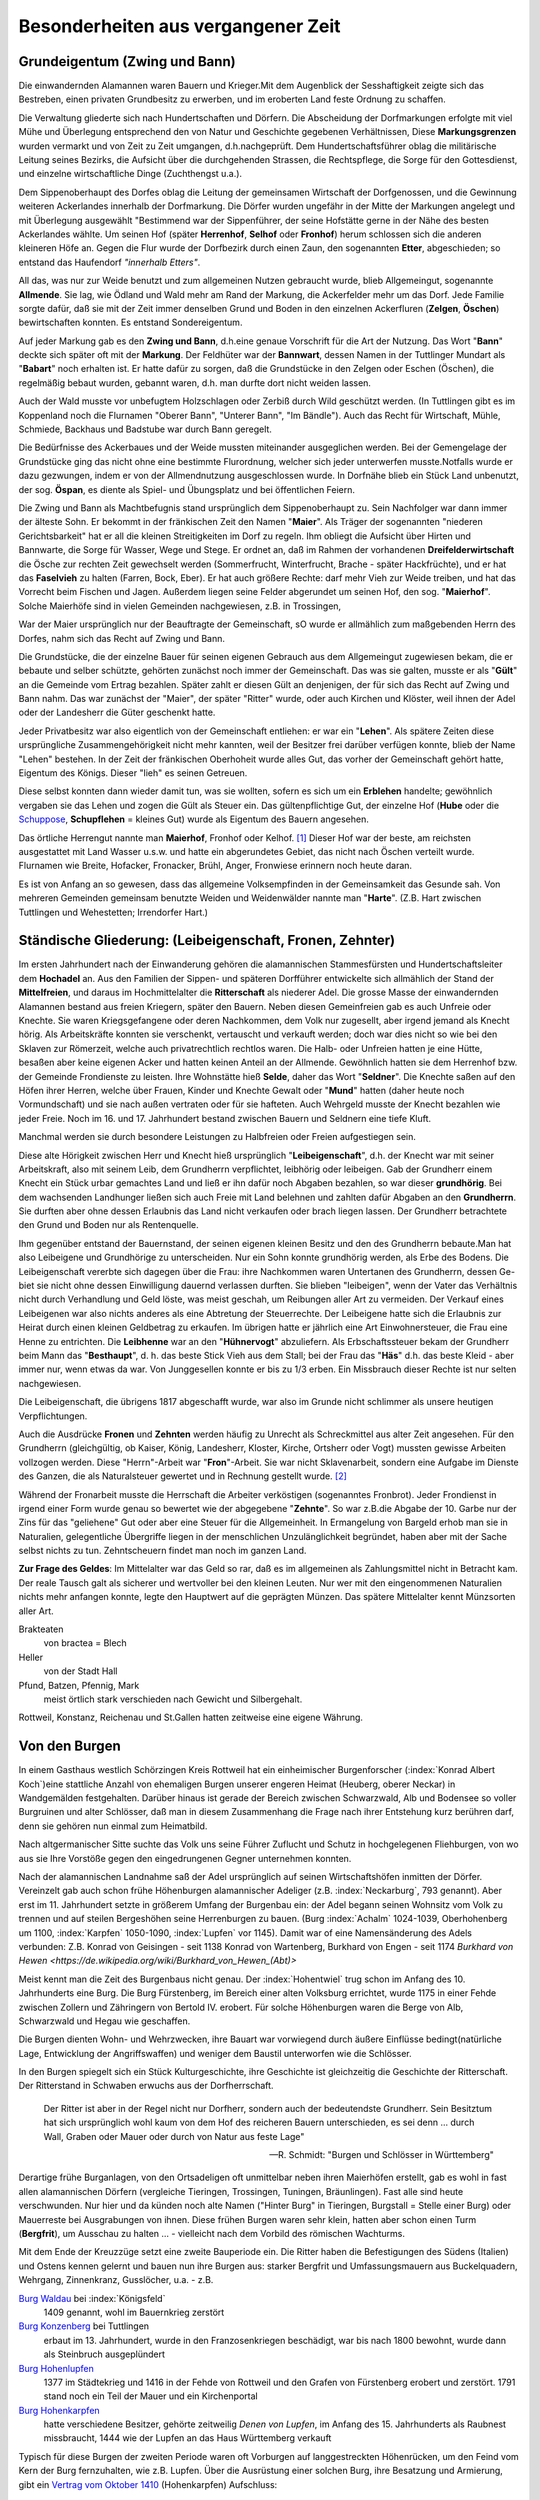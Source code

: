 #######################################
Besonderheiten aus vergangener Zeit
#######################################


Grundeigentum (Zwing und Bann)
===============================

Die einwandernden Alamannen waren Bauern und Krieger.Mit dem Augenblick der Sesshaftigkeit zeigte sich das Bestreben, einen privaten Grundbesitz zu erwerben, und im eroberten Land feste Ordnung zu schaffen.

Die Verwaltung gliederte sich nach Hundertschaften und Dörfern. Die Abscheidung der Dorfmarkungen erfolgte mit viel Mühe und Überlegung entsprechend den von Natur und Geschichte gegebenen Verhältnissen, Diese **Markungsgrenzen** wurden vermarkt und von Zeit zu Zeit umgangen, d.h.nachgeprüft. Dem Hundertschaftsführer oblag die militärische Leitung seines Bezirks, die Aufsicht über die durchgehenden Strassen, die Rechtspflege, die Sorge für den Gottesdienst, und einzelne wirtschaftliche Dinge (Zuchthengst u.a.).

.. index:: Herrenhof, Selhof, Fronhof, Etter

Dem Sippenoberhaupt des Dorfes oblag die Leitung der gemeinsamen Wirtschaft der Dorfgenossen, und die Gewinnung weiteren Ackerlandes innerhalb der Dorfmarkung. Die Dörfer wurden ungefähr in der Mitte der Markungen angelegt und mit Überlegung ausgewählt "Bestimmend war der Sippenführer, der seine Hofstätte gerne in der Nähe des besten Ackerlandes wählte. Um seinen Hof (später **Herrenhof**, **Selhof** oder **Fronhof**) herum schlossen sich die anderen kleineren Höfe an. Gegen die Flur wurde der Dorfbezirk durch einen Zaun, den sogenannten **Etter**, abgeschieden; so entstand das Haufendorf *"innerhalb Etters"*.

.. index:: Allmende, Zelgen, Öschen, Bann

All das, was nur zur Weide benutzt und zum allgemeinen Nutzen gebraucht wurde, blieb Allgemeingut, sogenannte **Allmende**. Sie lag, wie Ödland und Wald mehr am Rand der Markung, die Ackerfelder mehr um das Dorf. Jede Familie sorgte dafür, daß sie mit der Zeit immer denselben Grund und Boden in den einzelnen Ackerfluren (**Zelgen**, **Öschen**) bewirtschaften konnten. Es entstand Sondereigentum.

.. index:: Zwing und Bann, Markung, Bann, Bannwart, Babart, Öschen, Maier, Maierhof

Auf jeder Markung gab es den **Zwing und Bann**, d.h.eine genaue Vorschrift für die Art der Nutzung. Das Wort "**Bann**" deckte sich später oft mit der **Markung**. Der Feldhüter war der **Bannwart**, dessen Namen in der Tuttlinger Mundart als "**Babart**" noch erhalten ist. Er hatte dafür zu sorgen, daß die Grundstücke in den Zelgen oder Eschen (Öschen), die regelmäßig bebaut wurden, gebannt waren, d.h. man durfte dort nicht weiden lassen.

Auch der Wald musste vor unbefugtem Holzschlagen oder Zerbiß durch Wild geschützt werden. (In Tuttlingen gibt es im Koppenland noch die Flurnamen "Oberer Bann", "Unterer Bann", "Im Bändle"). Auch das Recht für Wirtschaft, Mühle, Schmiede, Backhaus und Badstube war durch Bann geregelt.


.. index:: Öspan

Die Bedürfnisse des Ackerbaues und der Weide mussten miteinander ausgeglichen werden. Bei der Gemengelage der Grundstücke ging das nicht ohne eine bestimmte Flurordnung, welcher sich jeder unterwerfen musste.Notfalls wurde er dazu gezwungen, indem er von der Allmendnutzung ausgeschlossen wurde. In Dorfnähe blieb ein Stück Land unbenutzt, der sog. **Öspan**, es diente als Spiel- und Übungsplatz und bei öffentlichen Feiern.

.. index:: Maier, Maierhof, Faselvieh

Die Zwing und Bann als Machtbefugnis stand ursprünglich dem Sippenoberhaupt zu. Sein Nachfolger war dann immer der älteste Sohn. Er bekommt in der fränkischen Zeit den Namen "**Maier**". Als Träger der sogenannten "niederen Gerichtsbarkeit" hat er all die kleinen Streitigkeiten im Dorf zu regeln. Ihm obliegt die Aufsicht über Hirten und Bannwarte, die Sorge für Wasser, Wege und Stege. Er ordnet an, daß im Rahmen der vorhandenen **Dreifelderwirtschaft** die Ösche zur rechten Zeit gewechselt werden (Sommerfrucht, Winterfrucht, Brache - später Hackfrüchte), und er hat das **Faselvieh** zu halten (Farren, Bock, Eber). Er hat auch größere Rechte: darf mehr Vieh zur Weide treiben, und hat das Vorrecht beim Fischen und Jagen. Außerdem liegen seine Felder abgerundet um seinen Hof, den sog. "**Maierhof**". Solche Maierhöfe sind in vielen Gemeinden nachgewiesen, z.B. in Trossingen,


.. index:: Fronen, Zehnter, Leibeigenschaft, Lehen, Erblehen, Gült, Hube, Schupflehen, Schuppose, Maierhof, Fronhof, Kelhof, Hart

War der Maier ursprünglich nur der Beauftragte der Gemeinschaft, sO wurde er allmählich zum maßgebenden Herrn des Dorfes, nahm sich das Recht auf Zwing und Bann.

Die Grundstücke, die der einzelne Bauer für seinen eigenen Gebrauch aus dem Allgemeingut zugewiesen bekam, die er bebaute und selber schützte, gehörten zunächst noch immer der Gemeinschaft. Das was sie galten, musste er als "**Gült**" an die Gemeinde vom Ertrag bezahlen. Später zahlt er diesen Gült an denjenigen, der für sich das Recht auf Zwing und Bann nahm. Das war zunächst der "Maier", der später "Ritter" wurde, oder auch Kirchen und Klöster, weil ihnen der Adel oder der Landesherr die Güter geschenkt hatte.

Jeder Privatbesitz war also eigentlich von der Gemeinschaft entliehen: er war ein "**Lehen**". Als spätere Zeiten diese ursprüngliche Zusammengehörigkeit nicht mehr kannten, weil der Besitzer frei darüber verfügen konnte, blieb der Name "Lehen" bestehen. In der Zeit der fränkischen Oberhoheit wurde alles Gut, das vorher der Gemeinschaft gehört hatte, Eigentum des Königs. Dieser "lieh" es seinen Getreuen.

Diese selbst konnten dann wieder damit tun, was sie wollten, sofern es sich um ein **Erblehen** handelte; gewöhnlich vergaben sie das Lehen und zogen die Gült als Steuer ein. Das gültenpflichtige Gut, der einzelne Hof (**Hube** oder die `Schuppose <https://de.wikipedia.org/wiki/Schuppose>`_,  **Schupflehen** = kleines Gut) wurde als Eigentum des Bauern angesehen.

Das örtliche Herrengut nannte man **Maierhof**, Fronhof oder Kelhof. [#]_ Dieser Hof war der beste, am reichsten ausgestattet mit Land Wasser u.s.w. und hatte ein abgerundetes Gebiet, das nicht nach Öschen verteilt wurde. Flurnamen wie Breite, Hofacker, Fronacker, Brühl, Anger, Fronwiese erinnern noch heute daran.

Es ist von Anfang an so gewesen, dass das allgemeine Volksempfinden in der Gemeinsamkeit das Gesunde sah. Von mehreren Gemeinden gemeinsam benutzte Weiden und Weidenwälder nannte man "**Harte**". (Z.B. Hart zwischen Tuttlingen und Wehestetten; Irrendorfer Hart.)

Ständische Gliederung: (Leibeigenschaft, Fronen, Zehnter)
==========================================================

.. index:: Leibeigenschaft, Fronen, Zehnter, Ritter, Knechte, Selde, Seldner, Mund, Leibhörig, Leibeigen, Hühnervogt, Hühnerzins, Besthaupt, Häs, Leibhenne, Junggesellen

Im ersten Jahrhundert nach der Einwanderung gehören die alamannischen Stammesfürsten und Hundertschaftsleiter dem **Hochadel** an. Aus den Familien der Sippen- und späteren Dorfführer entwickelte sich allmählich der Stand der **Mittelfreien**, und daraus im Hochmittelalter die **Ritterschaft** als niederer Adel. Die grosse Masse der einwandernden Alamannen bestand aus freien Kriegern, später den Bauern. Neben diesen Gemeinfreien gab es auch Unfreie oder Knechte. Sie waren Kriegsgefangene oder deren Nachkommen, dem Volk nur zugesellt, aber irgend jemand als Knecht hörig. Als Arbeitskräfte konnten sie verschenkt, vertauscht und verkauft werden; doch war dies nicht so wie bei den Sklaven zur Römerzeit, welche auch privatrechtlich rechtlos waren. Die Halb- oder Unfreien hatten je eine Hütte, besaßen aber keine eigenen Acker und hatten keinen Anteil an der Allmende. Gewöhnlich hatten sie dem Herrenhof bzw. der Gemeinde Frondienste zu leisten. Ihre Wohnstätte hieß **Selde**, daher das Wort "**Seldner**". Die Knechte saßen auf den Höfen ihrer Herren, welche über Frauen, Kinder und Knechte Gewalt oder "**Mund**" hatten (daher heute noch Vormundschaft) und sie nach außen vertraten oder für sie hafteten. Auch Wehrgeld musste der Knecht bezahlen wie jeder Freie. Noch im 16. und 17. Jahrhundert bestand zwischen Bauern und Seldnern eine tiefe Kluft.

Manchmal werden sie durch besondere Leistungen zu Halbfreien oder Freien aufgestiegen sein.

Diese alte Hörigkeit zwischen Herr und Knecht hieß ursprünglich "**Leibeigenschaft**", d.h. der Knecht war mit seiner Arbeitskraft, also mit seinem Leib, dem Grundherrn verpflichtet, leibhörig oder leibeigen. Gab der Grundherr einem Knecht ein Stück urbar gemachtes Land und ließ er ihn dafür noch Abgaben bezahlen, so war dieser **grundhörig**. Bei dem wachsenden Landhunger ließen sich auch Freie mit Land belehnen und zahlten dafür Abgaben an den **Grundherrn**. Sie durften aber ohne dessen Erlaubnis das Land nicht verkaufen oder brach liegen lassen. Der Grundherr betrachtete den Grund und Boden nur als Rentenquelle.

Ihm gegenüber entstand der Bauernstand, der seinen eigenen kleinen Besitz und den des Grundherrn bebaute.Man hat also Leibeigene und Grundhörige zu unterscheiden. Nur ein Sohn konnte grundhörig werden, als Erbe des Bodens. Die Leibeigenschaft vererbte sich dagegen über die Frau: ihre Nachkommen waren Untertanen des Grundherrn, dessen Ge-
biet sie nicht ohne dessen Einwilligung dauernd verlassen durften. Sie blieben "leibeigen", wenn der Vater das Verhältnis nicht durch Verhandlung und Geld löste, was meist geschah, um Reibungen aller Art zu vermeiden. Der Verkauf eines Leibeigenen war also nichts anderes als eine Abtretung der Steuerrechte. Der Leibeigene hatte sich die Erlaubnis zur Heirat durch einen kleinen Geldbetrag zu erkaufen. Im übrigen hatte er jährlich eine Art Einwohnersteuer, die Frau eine Henne zu entrichten. Die **Leibhenne** war an den "**Hühnervogt**" abzuliefern. Als Erbschaftssteuer bekam der Grundherr beim Mann das "**Besthaupt**", d. h. das beste Stick Vieh aus dem Stall; bei der Frau das "**Häs**" d.h. das beste Kleid - aber immer nur, wenn etwas da war. Von Junggesellen konnte er bis zu 1/3 erben. Ein Missbrauch dieser Rechte ist nur selten nachgewiesen.


Die Leibeigenschaft, die übrigens 1817 abgeschafft wurde, war also im Grunde nicht schlimmer als unsere heutigen Verpflichtungen.

Auch die Ausdrücke **Fronen** und **Zehnten** werden häufig zu Unrecht als Schreckmittel aus alter Zeit angesehen. Für den Grundherrn (gleichgültig, ob Kaiser, König, Landesherr, Kloster, Kirche, Ortsherr oder Vogt) mussten gewisse Arbeiten vollzogen werden. Diese "Herrn"-Arbeit war "**Fron**"-Arbeit. Sie war nicht Sklavenarbeit, sondern eine Aufgabe im Dienste des Ganzen, die als Naturalsteuer gewertet und in Rechnung gestellt wurde. [#]_

Während der Fronarbeit musste die Herrschaft die Arbeiter verköstigen (sogenanntes Fronbrot). Jeder Frondienst in irgend einer Form wurde genau so bewertet wie der abgegebene "**Zehnte**". So war z.B.die Abgabe der 10. Garbe nur der Zins für das "geliehene" Gut oder aber eine Steuer für die Allgemeinheit. In Ermangelung von Bargeld erhob man sie in Naturalien, gelegentliche Übergriffe liegen in der menschlichen Unzulänglichkeit begründet, haben aber mit der Sache selbst nichts zu tun. Zehntscheuern findet man noch im ganzen Land.

**Zur Frage des Geldes**: Im Mittelalter war das Geld so rar, daß es im allgemeinen als Zahlungsmittel nicht in Betracht kam. Der reale Tausch galt als sicherer und wertvoller bei den kleinen Leuten. Nur wer mit den eingenommenen Naturalien nichts mehr anfangen konnte, legte den Hauptwert auf die geprägten Münzen. Das spätere Mittelalter kennt Münzsorten aller Art.

Brakteaten
	von bractea = Blech

Heller
	von der Stadt Hall

Pfund, Batzen, Pfennig, Mark
	meist örtlich stark verschieden nach Gewicht und Silbergehalt.

Rottweil, Konstanz, Reichenau und St.Gallen hatten zeitweise eine eigene Währung.


.. seealso::

	* K.\  Keller: "Besiedlungsgeschichte Württembergs Band 3, 1938
	* H.\  Streng: "Tuttlinger Geschichtsquellen" - in Tuttlinger Heimatblätter, Neue Folge, Heft 8 (1956).
	* B.\  Leute: "Alte Sitten und Gebräuche vom oberen Heuberg" - (Tuttlinger Heimatblätter Nr. 20 und 21, 1935)
	* Adam Kraus: "Ehemalige Maße und Gewichte im heutigen Hohenzollern und seiner Umgebung".
	* Aufsätze von Michel Buck in "Schwäbische Heimat".
	* Württembergische Geschichtsquellen, Bd. 23.
	* Viktor Ernst, Karl Bohnenberger, Karl Siegfried Bader, u.a., Geschichts- und Flurnamenforscher.


Von den Burgen
==============

.. index:: Burgen, Burgstall, Burg, Schloss, Schlossberg, Schlosshalde, Schlosshaldenwe


In einem Gasthaus westlich Schörzingen Kreis Rottweil hat ein einheimischer Burgenforscher (:index:`Konrad Albert Koch`)eine stattliche Anzahl von ehemaligen Burgen unserer engeren  Heimat (Heuberg, oberer Neckar) in Wandgemälden festgehalten. Darüber hinaus ist gerade der Bereich zwischen Schwarzwald, Alb und Bodensee so voller Burgruinen und alter Schlösser, daß man in diesem Zusammenhang die Frage nach ihrer Entstehung kurz berühren darf, denn sie gehören nun einmal zum Heimatbild.

.. index:: Burg, Schloss, Schlossberg, Schlosshalde, Schlosshaldenweg, Burgstall

Nach altgermanischer Sitte suchte das Volk uns seine Führer Zuflucht und Schutz in hochgelegenen Fliehburgen, von wo aus sie Ihre Vorstöße gegen den eingedrungenen Gegner unternehmen konnten.

Nach der alamannischen Landnahme saß der Adel ursprünglich auf seinen Wirtschaftshöfen inmitten der Dörfer. Vereinzelt gab auch schon frühe Höhenburgen alamannischer Adeliger (z.B. :index:`Neckarburg`, 793 genannt). Aber erst im 11. Jahrhundert setzte in größerem Umfang der Burgenbau ein: der Adel begann seinen Wohnsitz vom Volk zu trennen und auf steilen Bergeshöhen seine Herrenburgen zu bauen. (Burg :index:`Achalm` 1024-1039, Oberhohenberg um 1100, :index:`Karpfen` 1050-1090, :index:`Lupfen` vor 1145). Damit war of eine Namensänderung des Adels verbunden: Z.B. Konrad von Geisingen - seit 1138 Konrad von Wartenberg, Burkhard von Engen - seit 1174 `Burkhard von Hewen <https://de.wikipedia.org/wiki/Burkhard_von_Hewen_(Abt)>`

Meist kennt man die Zeit des Burgenbaus nicht genau. Der :index:`Hohentwiel` trug schon im Anfang des 10. Jahrhunderts eine Burg. Die Burg Fürstenberg, im Bereich einer alten Volksburg errichtet, wurde 1175 in einer Fehde zwischen Zollern und Zähringern von Bertold IV. erobert. Für solche Höhenburgen waren die Berge von Alb, Schwarzwald und Hegau wie geschaffen.

Die Burgen dienten Wohn- und Wehrzwecken, ihre Bauart war vorwiegend durch äußere Einflüsse bedingt(natürliche Lage, Entwicklung der Angriffswaffen) und weniger dem Baustil unterworfen wie die Schlösser.

In den Burgen spiegelt sich ein Stück Kulturgeschichte, ihre Geschichte ist gleichzeitig die Geschichte der Ritterschaft. Der Ritterstand in Schwaben erwuchs aus der Dorfherrschaft.

.. epigraph::
	Der Ritter ist aber in der Regel nicht nur Dorfherr, sondern auch der bedeutendste Grundherr. Sein Besitztum hat sich ursprünglich wohl kaum von dem Hof des reicheren Bauern unterschieden, es sei denn ... durch Wall, Graben oder Mauer oder durch von Natur aus feste Lage"

	--- R. Schmidt: "Burgen und Schlösser in Württemberg"


Derartige frühe Burganlagen, von den Ortsadeligen oft unmittelbar neben ihren Maierhöfen erstellt, gab es wohl in fast allen alamannischen Dörfern (vergleiche
Tieringen, Trossingen, Tuningen, Bräunlingen). Fast alle sind heute verschwunden. Nur hier und da künden noch alte Namen ("Hinter Burg" in Tieringen, Burgstall = Stelle einer Burg) oder Mauerreste bei Ausgrabungen von ihnen. Diese frühen Burgen waren sehr klein, hatten aber schon einen Turm (**Bergfrit**), um  Ausschau zu halten ... - vielleicht nach dem Vorbild des römischen Wachturms.

.. index:: Waldau, Konzenberg, Hohenlupfen, Hohenkarpfen, Burgstall, Burg

Mit dem Ende der Kreuzzüge setzt eine zweite Bauperiode ein. Die Ritter haben die Befestigungen des Südens (Italien) und Ostens kennen gelernt und bauen nun ihre Burgen aus: starker Bergfrit und Umfassungsmauern aus Buckelquadern, Wehrgang, Zinnenkranz, Gusslöcher, u.a. - z.B.

`Burg Waldau <https://de.wikipedia.org/wiki/Ruine_Waldau_(K%C3%B6nigsfeld)>`_ bei :index:`Königsfeld`
	1409 genannt, wohl im Bauernkrieg zerstört

`Burg Konzenberg <https://de.wikipedia.org/wiki/Burg_Konzenberg>`_ bei Tuttlingen
	erbaut im 13. Jahrhundert, wurde in den Franzosenkriegen beschädigt, war bis nach 1800 bewohnt, wurde dann als Steinbruch ausgeplündert

`Burg Hohenlupfen <https://de.wikipedia.org/wiki/Burg_Hohenlupfen>`_
	1377 im Städtekrieg und 1416 in der Fehde von Rottweil und den Grafen von Fürstenberg erobert und zerstört. 1791 stand noch ein Teil der Mauer und ein Kirchenportal

`Burg Hohenkarpfen <https://de.wikipedia.org/wiki/Burg_Hohenkarpfen>`_
	hatte verschiedene Besitzer, gehörte zeitweilig *Denen von Lupfen*, im Anfang des 15. Jahrhunderts als Raubnest missbraucht, 1444 wie der Lupfen an das Haus Württemberg verkauft

Typisch für diese Burgen der zweiten Periode waren oft Vorburgen auf langgestreckten Höhenrücken, um den Feind vom Kern der Burg fernzuhalten, wie z.B. Lupfen. Über die Ausrüstung einer solchen Burg, ihre Besatzung und Armierung, gibt ein `Vertrag vom Oktober 1410 <https://de.wikisource.org/wiki/Beschreibung_des_Oberamts_Tuttlingen/Kapitel_B_5>`_ (Hohenkarpfen) Aufschluss:

.. epigraph::

	Es solle vorhanden sein alles Zeug und Gezierd zum Messelesen, 1 Torwart, 1 Tagwächter mit 6 Wächtern, 1 Edelmann als Schlosshauptmann, 4-7 `Reisige <https://de.wikipedia.org/wiki/Reisl%C3%A4ufer>`_ innerhalb der Ringmauern, 8 gute kupferne Büchsen, 4 Steinbüchsen und 4 Klotbüchsen 1 Zentner Salpeter, Blei, Kohlen und anderes notwendiges Zeug, 20 gute Armbrüste, 5000 gute Pfeile, 20 Hauben, Goller, Panzer, Brustbleche, Armzeug, Handschuh, eine Schmiede"

	--- Vertrag vom Oktober 1410, Hohenkarpfen

Wasserburgen waren z.B. Burgberg bei Königsfeld (Schwarzwald) und die "Entenburg" bei Pfohren.

Im Mittelalter war die wichtige Verbindung von der oberen Donau über den Schwarzwald zur Oberrhein-Ebene (von Tuttlingen ab in eine nördliche und südliche Route gegabelt) von einer Reihe von Burgen überwacht:

* Honburg bei Tuttlingen
* Fürstenberg
* Wartenberg nahe Donaueschingen
* Konzenberg
* Lupfen,
* Warenburg (bei Villingen)
* Kirneck
* Roggenbach
* Runstal
* Zindelstein
* Kirnburg

Der Hegau, nahe der Schweiz gelegen und von Natur begünstigt, war ein einziger Trutzkranz von Festungen und klassisches deutsches Burgenland.

Die 3. Periode des Burgenbaues umfasst die Zeit der Vervollkommnung der Feuerwaffen etwa ab 1450 bis zur Mitte des 16. Jahrhunderts in dem die Burgen von wenigen Ausnahmen abgesehen ihren Verteidigungswert verloren haben und als solche aufgegeben wurden.

Der Wildenstein bei Beuron, seit 1435 den Freiherren von Zimmern gehörend, wurde umgebaut und durch verstärkte Mauern, Bastionen, und Batterietürme auch gegen Feuerwaffen verteidigungsfähig gemacht:

* Burg Hohen-Schramberg - 1459 erbaut durch Hans von Rechberg,
* Hohen-Neuffen
* u.a.

Aber die Burgen waren auch durch die Anpassung an die Erfordernisse der neuen Zeit nicht mehr zu retten. Die einst selbständig und selbstbewussten Herren, niemand untertan als dem Kaiser oder den Großen des Reiches, waren zunächst mit der wachsenden Macht des Reiches emporgekommen.

.. epigraph::

	Als die Macht des Kaisers schwand, brach auch die Macht des Rittertums, nicht ohne eigene Schuld zusammen.

	Seit dem 15. Jahrhundert führte es einen aussichtslosen Kampf gegen die aufstrebenden Territorialherren und die erstarkenden Städte, die mit den Raubnestern vor ihren Toren aufräumten.


Die politischen, sozialen und wirtschaftlichen Verhältnisse, die einst den Burgenbau bedingt hatten, waren andere geworden. Die meisten Burgen wurden als nutzlose, teure Häuser von dem Adel wieder verlassen, der seit dem 16. Jahrhundert es vorzog, sich in Städten und Dörfern wohnliche Schlösser zu errichten. Der Ritter hatte seine einstigen Aufgaben verloren, die er als überragende Einzelpersönlichkeit im Mittelalter hatte. Nicht mehr persönliche Tapferkeit, sondern die Masse der Knechte und der Feuerwaffen entschieden den Krieg. Letzte Versuche zur Wahrung der Selbständigkeit im 15. und 16. Jahrhundert waren vergebens. Ihre Kraft erschöpfte sich in unfruchtbaren Kämpfen und kleinlichen Zänkereien mit den Fürsten, in deren Dienst zu treten sie andererseits wieder froh waren. Andere verzehrten sich in sinnlosen Fehden. (In der Lupfen-Fehde 1411-1425 zwischen *denen von Lupfen* und den Grafen zu Fürstenberg wurden die Dörfer Tuningen, Talheim und Sunthausen verbrannt, die Kirnburg zerstört, Felder verwüstet, Weg und Steg ungangbar gemacht).

Wieder andere verlegten sich auf das Raubrittertum (z.B. `Burg Ramstein <https://de.wikipedia.org/wiki/Ruine_Ramstein_(Schramberg)>`_ über dem Bernecktal bei Schramberg und `Burg Falkenstein <https://de.wikipedia.org/wiki/Ruine_Falkenstein_(Schramberg)>`_. `Hans von Rechberg <https://de.wikipedia.org/wiki/Hans_von_Rechberg>`_ war der genialste Raubritter Schwabens).


Ein erschütterndes Bild von diesem furchtbaren deutschen Schicksal ist der Aufstieg und Niedergang des Geschlechts der `Herren von Urslingen <https://de.wikipedia.org/wiki/Urslingen>`_ (Der Name der Familie leitet sich von ihrem Stammsitz, der Burg Irslingen beim heutigen Ortsteil Irslingen der Gemeinde Dietingen im Landkreis Rottweil in Baden-Württemberg, ab. ) [#]_

Um 1150 erstmalig genannt, steigen sie im Dienst Barbarossa's und Heinrich's IV. rasch empor und werden Herzöge von Spoleto. Nach dem Zusammenbruch der staufischen Macht kehren sie wieder in ihre Heimat zurück, wo sie verarmen und verkommen. Der letzte lebte als armer Mann in :index:`Schiltach`, war beim kaiserlichen Amtsgericht verklagt und verurteilt und starb in Schiltach 1446.

Die Raubritter hatten es vor allem auf die reichen Kaufleute von Ulm und Ravensburg abgesehen. So wurde viel: deutsches Blut unnütz vergossen, weil eine starke Reichsgewalt fehlte.

.. seealso::

  * Paul Revellio: "Aus der Geschichte der Baar im Mittelalter".
  * Richard Schmidt: "Burgen und Schlösser in Württemberg" (in württembergischen Studien, 1926)
  * K.\  Weller: "Besiedlungsgeschichte Württembergs", Band 3, S. 276-298.
  * Pfarrer Hilzinger: "Geschichte derer von Karpfen" (Tuttlinger Heimatblätter 4, 1925)
  * Zittrell: "Aus der Geschichte der Stadt Mühlheim an der Donau" (Tuttlinger Heimatblätter, Nr. 5, 1926)
  * `Ludwig Finckh <https://de.wikipedia.org/wiki/Ludwig_Finckh>`_: "Der unbekannte Hegau" (1935)
  * Dr. Rauscher: "Geschichte des Honberg" (Tuttlinger Heimatblätter Nr. 20, 1955)



Von Zünften und Handwerksburschen
=================================

Das Wort "zünftig" heißt heute soviel wie tüchtig, fachmännisch. Ursprünglich bedeutete Zunft das sich Ziemende, die Regel oder Gesetzmäßigkeit, nach der eine Genossenschaft lebt, dann diese selbst. Die Zünfte (in Norddeutschland "Gilden")entstanden im 12. Jahrhundert als Zwangsverbände für die Mitglieder eines Gewerbes (Handwerk oder Kaufmannschaft). Meist bildete jedes Handwerk für sich eine eigene Zunft und zwar jeweils innerhalb der einzelnen Städte. Der Zweck war die Schaffung und Erhaltung geordneter Verhältnisse bezüglich Ausbildung und Ausübung des Berufs (Zunftzwang!), Selbstverwaltung unter eigenen Zunftmeistern, Förderung und gemeinsame Vertretung der wirtschaftlichen, sozialen und politischen Interessen der Mitglieder, gegenseitige Unterstützung in Notfällen.-

In sozialer Beziehung leisteten die Zünfte viel Gutes, politisch traten sie meist bei Wahlen der Bürgermeister und Stadtverordneten hervor. Bei der Verteidigung der Städte stellten sie die Hauptmacht. In Süddeutschland besonders gewinnen sie im 13. und 14. Jahrhundert nach heftigen Kämpfen Einfluss auf die Stadtherrschaft.

In größeren Städten hatten die Zünfte meist ihr eigenes Zunfthaus oder mindestens eine Zunftstube oder Zunftherberge; dort hing das Zunftzeichen als Schild aus. Dort wurde auch die `Zunftlade <https://de.wikipedia.org/wiki/Zunfttruhe>`_ (Bruderbüchse) verwahrt.

Jeder Lehrjunge hatte mindestens 2 Jahre bei einem Meister zu lernen, ehe er Geselle wurde. Als Geselle hatte er die Pflicht, zu seiner Berufsausbildung einige Jahre zu wandern, um Meister werden zu können. Das gab Berufs- und Lebenserfahrung und das Recht später zu Hause mitzusprechen. Jeder Handwerksmeister musste sich in eine Zunft aufnehmen lassen und vorher eine Meisterprüfung ablegen. Für festliche Anlässe hatten die Zunftgenossen ihre besondere Kleidung, oft auch öffentliche Umzüge, Spiele oder Tänze. Die Zünfte waren stolz auf ihren Handwerkerstand, der ebenso gut ein Ehrenstand war, wie derjenige der Ritterschaft und der Geistlichkeit. Auf Frömmigkeit, Zucht und Tugend wurde streng geachtet.

Nach dem 16. Jahrhundert traten infolge geänderter Wirtschaftsverhältnisse und sinkenden Gemeinschaftsgeistes allmählich Missstände und Erstarrung ein ("Zunftgeist"), die dann viel zun Niedergang und zum Verschwinden der Zünfte beitrugen. Die alte Form wurde 1828 durch die neue staatliche Gewerbeordnung beseitigt, welche das Zunftwesen aufhob. Die Zünfte hatten sich aber schon vorher in Vereine umgewandelt, die sich der Pflege des Handwerks und der Geselligkeit widmeten. Die Zünfte waren also nicht nur eine wirtschaftliche, sondern auch eine soziale und kulturelle Einrichtung.





Während in der Reichsstadt Rottweil das wirtschaftliche Leben um 1450 dank dem Geschäftsgeist eingesessener führender Geschlechter und der Betriebsamkeit der in Zünfte gegliederten Handwerkerschaft schon in hoher Blüte stand (bedeutend waren vor allem die Zünfte der Sensen- und Sichelschmiede und der Tuchmacher, welche bis Nördlingen, Frankfurt und Zurzach / Schweiz lieferten) blieb Tuttlingen durch die ungünstigen Zeitverhältnisse bis ins 19. Jahrhundert hinein ein kleines Landstädtchen, wo noch viel Landwirtschaft getrieben wurde und das Handwerk nur schwer hochkam.

Kriege, Zollschikanen und der Stadtbrand wirkten sehr hemmend. Alte Gewerbe waren: Müller und Bäcker, Metzger, Schuhmacher, Gerber und Nagelschmiede, Messerschmiede, Strumpf- und Leineweber, Stricker. Später kamen dazu Küfer, Wagner, Sattler, Bierbrauer, Schneider, Schlosser, Tischler, Zimmerer, Maurer, Glaser, Kammmacher u.s.w. Und als die Zollschranken um 1830 fielen, blühte das Handwerk auch in der Grenzstadt Tuttlingen rasch empor.

In Balingen lebten bis 1850 die meisten Bewohner noch von der Landwirtschaft.Stark betrieben wurde die Viehzucht und Weidewirtschaft, auch Hanfbau. Zu den
ersten Gewerben zählten auch hier die Zeugmacher, Strumpfweber und Schuhmacher.

Wirtschaftliche Besonderheiten waren:

* in Rottweil die **Pulvermühle** (1564 genannt; um 1870 führender Großbetrieb),
* im Tuttlinger Bezirk die **Erzgewinnung** und **Eisenindustrie** (Ludwigstal; Weilheimer Erzgrube 1343; Talheimer Schmelzhüutte 1705; Freiherr von Enzberg'sches Hüttenwerk Bronnen 1697, u.a.
* Fürstlich Fürstenbergisches **Hüttenwerk** im Kriegertal bei Talmühle
* **Erzgruben** bei Emmingen ab Egg und Neuhausen ob Eck. [#]_

Viele Tuttlinger Handwerksburschen sind im Lauf der Jahre hinausgezogen (der `"Kannitverstan" von J. P. Hebel <https://de.wikipedia.org/wiki/Kannitverstan>`_ auch) - manche durch halb Europa. Der Wanderbursch von einst war kein Vagabund (kein "Hamburger" von heute!), sondern Romantiker, zur Berufsausbildung ausgezogen. Er hatte ein Ziel vor sich, während der Bauer nur auswandern konnte.

Als Weg stand nur die Landstraße offen, die im allgemeinen schlechter war als ein Feldweg von heute. Die Tuttlinger Straßen im 15. Jahrhundert waren berüchtigt. Andere "Reisende" um 1550 waren fahrende Schüler, Landsknechte, Bauern und Händler, Kaufleute mit großen Fuhrwerken. (Eine der ältesten Straßen war die sogenannte `Schweizer Straße <https://de.wikipedia.org/wiki/Bundesstra%C3%9Fe_27#%E2%80%9ESchweizer_Stra%C3%9Fe%E2%80%9C>`_ von Cannstatt über Tübingen, Balingen, Wellendingen, Spaichingen, Tuttlingen, Witthoh, Schaffhausen).

Mit dem Aufkommen der Post durch die Fürsten von Thurn und Taxis im 16. Jahrhundert wurde die Gelegenheit, fortzukommen, auch für den Wandergesellen besser. Er musste bei Meistern um Arbeit vorsprechen, später deren Zeugnisse vorlegen und konnte so, wenn er Glück hatte, selbst Meister werden. Viele blieben ihr Lebtag Altgeselle. Ein starker Gesellenstand drückte dann seinerseits wieder auf die Lehrlinge. Krisen und Missbräuche waren unvermeidlich. So sank das Ansehen des Wandergesellen allmählich herab ("Kunde", "Fechtbruder", "Tippelbruder", davon kommt in Tuttlingen das Wort **Dippel** = dummer Kerl). Mit der Gewerbefreiheit, in Württemberg 1862 eingeführt, fielen Zunftzwang und Pflicht zum Wandern, doch gehörte es weiterhin zum guten Ton für den selbständigen Handwerker, in die Fremde zu gehen.

Für die Entwicklung der Tuttlinger Gewerbezweige waren Unternehmungsgeist und Anregungen von draußen immer schon wichtige Antriebskräfte.

.. seealso::

	* Dr. Reinert: "Von unseren Zünften" (Tuttlinger Heimatblätter Nr. 2, 1924)
	* H.\  Streng: "Tuttlinger auf Wanderschaft" (Tuttlinger Heimatblätter Nr. 17, 1934)
	* K.\  Hötzer: "Balingen vor 100 Jahren".
	* A.\  Steinhauser: "Werkstätte der Rottweiler Geschichte", 1950.

	* Wikipedia `Burg Falkenstein <https://de.wikipedia.org/wiki/Ruine_Falkenstein_(Schramberg)>`_, `Burg Ramstein <https://de.wikipedia.org/wiki/Ruine_Ramstein_(Schramberg)>`_, `Burg Hohenkarpfen <https://de.wikipedia.org/wiki/Burg_Hohenkarpfen>`_, `Burg Hohenlupfen <https://de.wikipedia.org/wiki/Burg_Hohenlupfen>`_, `Burg Konzenberg <https://de.wikipedia.org/wiki/Burg_Konzenberg>`_, `Burg Waldau <https://de.wikipedia.org/wiki/Ruine_Waldau_(K%C3%B6nigsfeld)>`_, `Burg Irslingen <https://de.wikipedia.org/wiki/Burg_Irslingen>`_, u.v.a.


.. rubric:: Fußnoten

.. [#] In Tuttlingen "Jägerhof'", in Nendingen Fronhof, Durchhausen u.a.

.. [#] Vergleiche hierzu Dr. Reinert: "Von Leibeigenschaft und Fronen in Irrendorf, Nendingen und Buchheim im Jahr 1615", Tuttlinger Heimatblätter Nr. 32, 1940

.. [#] `Burg Irslingen <https://de.wikipedia.org/wiki/Burg_Irslingen>`_

.. [#] Vergleiche Tuttlinger Heimatblätter Nr. 1, 2, 7, 21, 38







